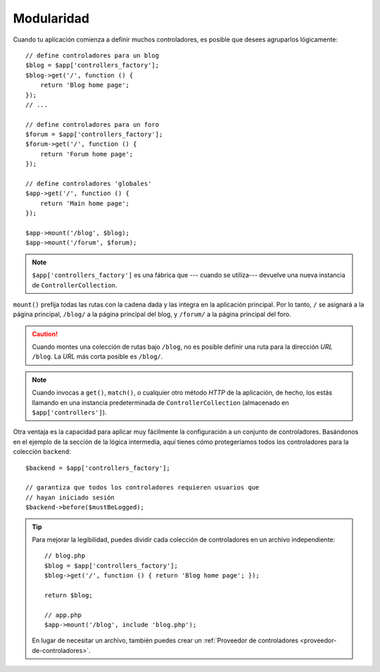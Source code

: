 Modularidad
===========

Cuando tu aplicación comienza a definir muchos controladores, es posible que desees agruparlos lógicamente::

    // define controladores para un blog
    $blog = $app['controllers_factory'];
    $blog->get('/', function () {
        return 'Blog home page';
    });
    // ...

    // define controladores para un foro
    $forum = $app['controllers_factory'];
    $forum->get('/', function () {
        return 'Forum home page';
    });

    // define controladores 'globales'
    $app->get('/', function () {
        return 'Main home page';
    });

    $app->mount('/blog', $blog);
    $app->mount('/forum', $forum);

.. note::

    ``$app['controllers_factory']`` es una fábrica que --- cuando se utiliza--- devuelve una nueva instancia de ``ControllerCollection``.

``mount()`` prefija todas las rutas con la cadena dada y las integra en la aplicación principal. Por lo tanto, ``/`` se asignará a la página principal, ``/blog/`` a la página principal del blog, y ``/forum/`` a la página principal del foro.

.. caution::

    Cuando montes una colección de rutas bajo ``/blog``, no es posible definir una ruta para la dirección *URL* ``/blog``. La *URL* más corta posible es ``/blog/``.

.. note::

    Cuando invocas a ``get()``, ``match()``, o cualquier otro método *HTTP* de la aplicación, de hecho, los estás llamando en una instancia predeterminada de ``ControllerCollection`` (almacenado en ``$app['controllers']``).

Otra ventaja es la capacidad para aplicar muy fácilmente la configuración a un conjunto de controladores. Basándonos en el ejemplo de la sección de la lógica intermedia, aquí tienes cómo protegeríamos todos los controladores para la colección ``backend``::

    $backend = $app['controllers_factory'];

    // garantiza que todos los controladores requieren usuarios que
    // hayan iniciado sesión
    $backend->before($mustBeLogged);

.. tip::

    Para mejorar la legibilidad, puedes dividir cada colección de controladores en un archivo independiente::

        // blog.php
        $blog = $app['controllers_factory'];
        $blog->get('/', function () { return 'Blog home page'; });

        return $blog;

        // app.php
        $app->mount('/blog', include 'blog.php');

    En lugar de necesitar un archivo, también puedes crear un :ref:`Proveedor de controladores <proveedor-de-controladores>`.
